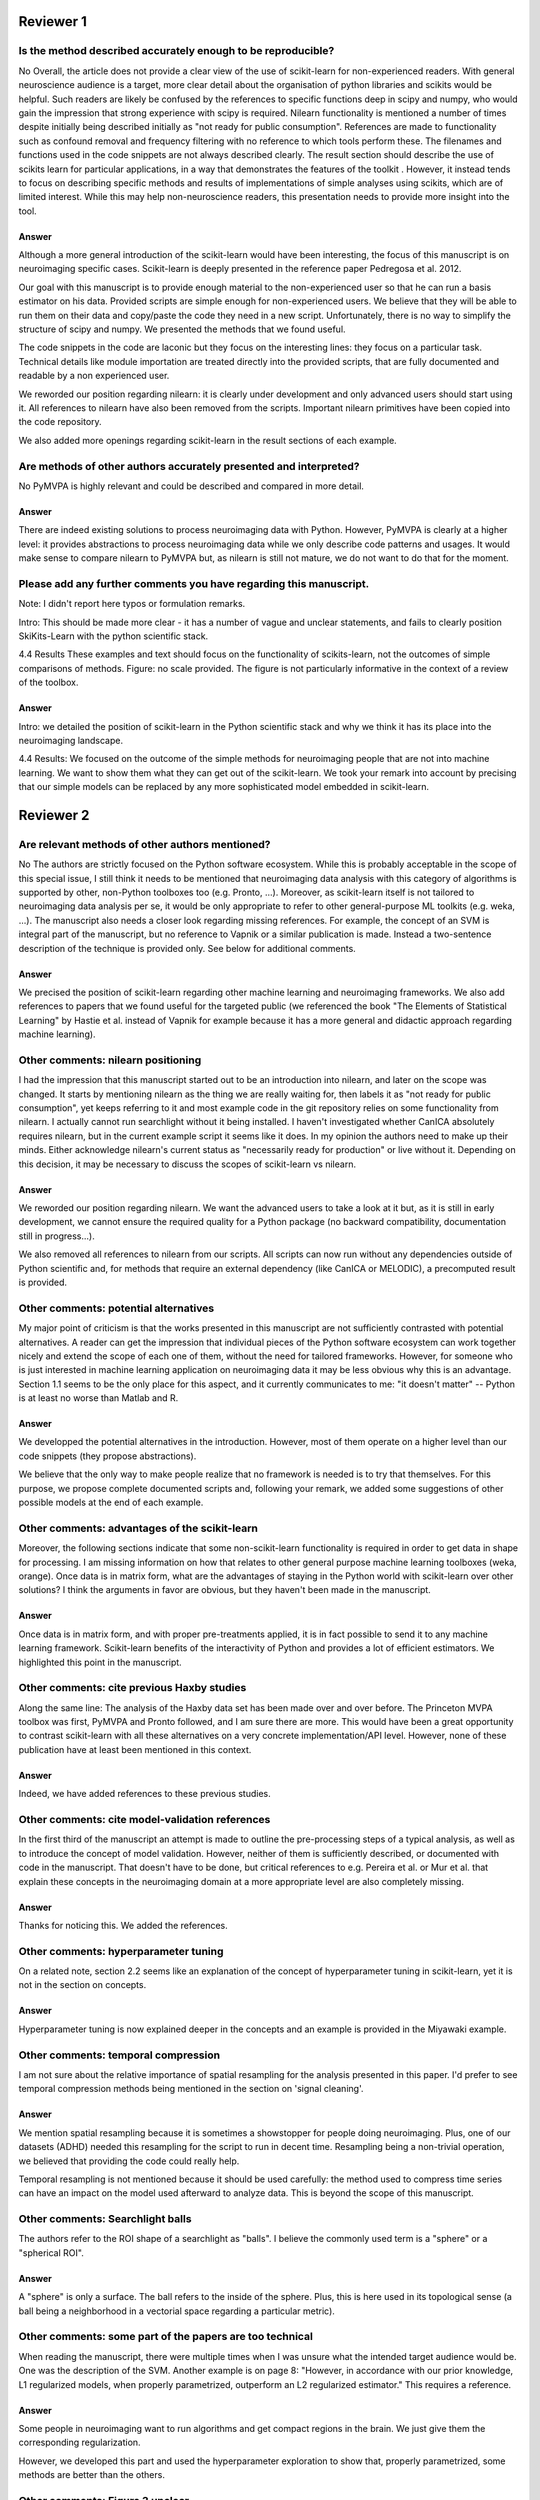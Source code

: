 Reviewer 1
==========

Is the method described accurately enough to be reproducible?
-------------------------------------------------------------

No
Overall, the article does not provide a clear view of the use of scikit-learn
for non-experienced readers. With general neuroscience audience is a target,
more clear detail about the organisation of python libraries and scikits would
be helpful. Such readers are likely be confused by the references to specific
functions deep in scipy and numpy, who would gain the impression that strong
experience with scipy is required. Nilearn functionality is mentioned a number
of times despite initially being described initially as "not ready for public
consumption". References are made to functionality such as confound removal and
frequency filtering with no reference to which tools perform these. The
filenames and functions used in the code snippets are not always described
clearly. The result section should describe the use of scikits learn for
particular applications, in a way that demonstrates the features of the toolkit
. However, it instead tends to focus on describing specific methods and results
of implementations of simple analyses using scikits, which are of limited
interest. While this may help non-neuroscience readers, this presentation needs
to provide more insight into the tool.

Answer
......

Although a more general introduction of the scikit-learn would have been
interesting, the focus of this manuscript is on neuroimaging specific cases.
Scikit-learn is deeply presented in the reference paper Pedregosa et al. 2012.

Our goal with this manuscript is to provide enough material to the
non-experienced user so that he can run a basis estimator on his data. Provided
scripts are simple enough for non-experienced users. We believe that they will
be able to run them on their data and copy/paste the code they need in a new
script. Unfortunately, there is no way to simplify the structure of scipy and
numpy. We presented the methods that we found useful.

The code snippets in the code are laconic but they focus on the interesting
lines: they focus on a particular task. Technical details like module
importation are treated directly into the provided scripts, that are fully
documented and readable by a non experienced user.

We reworded our position regarding nilearn: it is clearly under development and
only advanced users should start using it. All references to nilearn have also
been removed from the scripts. Important nilearn primitives have been copied
into the code repository.

We also added more openings regarding scikit-learn in the result sections of
each example.


Are methods of other authors accurately presented and interpreted?
------------------------------------------------------------------

No
PyMVPA is highly relevant and could be described and compared in more detail.

Answer
......

There are indeed existing solutions to process neuroimaging data with Python.
However, PyMVPA is clearly at a higher level: it provides abstractions to
process neuroimaging data while we only describe code patterns and usages.
It would make sense to compare nilearn to PyMVPA but, as nilearn is still not
mature, we do not want to do that for the moment.


Please add any further comments you have regarding this manuscript.
-------------------------------------------------------------------

Note: I didn't report here typos or formulation remarks.

Intro: This should be made more clear - it has a number of vague and unclear
statements, and fails to clearly position SkiKits-Learn with the python scientific
stack.

4.4 Results These examples and text should focus on the functionality of scikits-learn,
not the outcomes of simple comparisons of methods. Figure: no scale provided. The
figure is not particularly informative in the context of a review of the toolbox.

Answer
......

Intro: we detailed the position of scikit-learn in the Python scientific stack
and why we think it has its place into the neuroimaging landscape.

4.4 Results:
We focused on the outcome of the simple methods for neuroimaging people that are
not into machine learning. We want to show them what they can get out of the
scikit-learn. We took your remark into account by precising that our simple
models can be replaced by any more sophisticated model embedded in scikit-learn.





Reviewer 2
==========

Are relevant methods of other authors mentioned?
------------------------------------------------

No
The authors are strictly focused on the Python software ecosystem. While this
is probably acceptable in the scope of this special issue, I still think it
needs to be mentioned that neuroimaging data analysis with this category of
algorithms is supported by other, non-Python toolboxes too (e.g. Pronto, ...).
Moreover, as scikit-learn itself is not tailored to neuroimaging data analysis
per se, it would be only appropriate to refer to other general-purpose ML
toolkits (e.g. weka, ...). The manuscript also needs a closer look regarding
missing references. For example, the concept of an SVM is integral part of the
manuscript, but no reference to Vapnik or a similar publication is made. Instead
a two-sentence description of the technique is provided only. See below for
additional comments.

Answer
......

We precised the position of scikit-learn regarding other machine learning and
neuroimaging frameworks. We also add references to papers that we found useful
for the targeted public (we referenced the book "The Elements of Statistical
Learning" by Hastie et al. instead of Vapnik for example because it has a more
general and didactic approach regarding machine learning).

Other comments: nilearn positioning
-----------------------------------

I had the impression that this manuscript started out to be an introduction into
nilearn, and later on the scope was changed. It starts by mentioning nilearn as
the thing we are really waiting for, then labels it as "not ready for public
consumption", yet keeps referring to it and most example code in the git
repository relies on some functionality from nilearn. I actually cannot run
searchlight without it being installed. I haven't investigated whether CanICA
absolutely requires nilearn, but in the current example script it seems like it
does. In my opinion the authors need to make up their minds. Either acknowledge
nilearn's current status as "necessarily ready for production" or live without
it. Depending on this decision, it may be necessary to discuss the scopes of
scikit-learn vs nilearn.

Answer
......

We reworded our position regarding nilearn. We want the advanced users to take a
look at it but, as it is still in early development, we cannot ensure the
required quality for a Python package (no backward compatibility, documentation
still in progress...).

We also removed all references to nilearn from our scripts. All scripts can now
run without any dependencies outside of Python scientific and, for methods that
require an external dependency (like CanICA or MELODIC), a precomputed result is
provided.

Other comments: potential alternatives
--------------------------------------

My major point of criticism is that the works presented in this manuscript are
not sufficiently contrasted with potential alternatives. A reader can get the
impression that individual pieces of the Python software ecosystem can work
together nicely and extend the scope of each one of them, without the need for
tailored frameworks. However, for someone who is just interested in machine
learning application on neuroimaging data it may be less obvious why this is an
advantage. Section 1.1 seems to be the only place for this aspect, and it
currently communicates to me: "it doesn't matter" -- Python is at least no worse
than Matlab and R.

Answer
......

We developped the potential alternatives in the introduction. However, most of
them operate on a higher level than our code snippets (they propose
abstractions).

We believe that the only way to make people realize that no framework is needed
is to try that themselves. For this purpose, we propose complete documented
scripts and, following your remark, we added some suggestions of other possible
models at the end of each example.

Other comments: advantages of the scikit-learn
----------------------------------------------

Moreover, the following sections indicate that some non-scikit-learn
functionality is required in order to get data in shape for processing. I am
missing information on how that relates to other general purpose machine
learning toolboxes (weka, orange). Once data is in matrix form, what are the
advantages of staying in the Python world with scikit-learn over other
solutions? I think the arguments in favor are obvious, but they haven't been
made in the manuscript.

Answer
......

Once data is in matrix form, and with proper pre-treatments applied, it is in
fact possible to send it to any machine learning framework. Scikit-learn
benefits of the interactivity of Python and provides a lot of efficient
estimators. We highlighted this point in the manuscript.

Other comments: cite previous Haxby studies
-------------------------------------------

Along the same line: The analysis of the Haxby data set has been made over and
over before. The Princeton MVPA toolbox was first, PyMVPA and Pronto followed,
and I am sure there are more. This would have been a great opportunity to
contrast scikit-learn with all these alternatives on a very concrete
implementation/API level. However, none of these publication have at least been
mentioned in this context. 

Answer
......

Indeed, we have added references to these previous studies.

Other comments: cite model-validation references
------------------------------------------------

In the first third of the manuscript an attempt is made to outline the
pre-processing steps of a typical analysis, as well as to introduce the concept
of model validation. However, neither of them is sufficiently described, or
documented with code in the manuscript. That doesn't have to be done, but
critical references to e.g. Pereira et al. or Mur et al. that explain these
concepts in the neuroimaging domain at a more appropriate level are also
completely missing.

Answer
......

Thanks for noticing this. We added the references.


Other comments: hyperparameter tuning
-------------------------------------

On a related note, section 2.2 seems like an explanation of the concept of
hyperparameter tuning in scikit-learn, yet it is not in the section on
concepts.

Answer
......

Hyperparameter tuning is now explained deeper in the concepts and an example is
provided in the Miyawaki example.

Other comments: temporal compression
------------------------------------

I am not sure about the relative importance of spatial resampling for the
analysis presented in this paper. I'd prefer to see temporal compression methods
being mentioned in the section on 'signal cleaning'.

Answer
......

We mention spatial resampling because it is sometimes a showstopper for people
doing neuroimaging. Plus, one of our datasets (ADHD) needed this resampling for
the script to run in decent time. Resampling being a non-trivial operation, we
believed that providing the code could really help.

Temporal resampling is not mentioned because it should be used carefully: the
method used to compress time series can have an impact on the model used afterward to
analyze data. This is beyond the scope of this manuscript.

Other comments: Searchlight balls
---------------------------------

The authors refer to the ROI shape of a searchlight as "balls". I believe the
commonly used term is a "sphere" or a "spherical ROI".

Answer
......

A "sphere" is only a surface. The ball refers to the inside of the sphere. Plus,
this is here used in its topological sense (a ball being a
neighborhood in a vectorial space regarding a particular metric).

Other comments: some part of the papers are too technical
---------------------------------------------------------

When reading the manuscript, there were multiple times when I was unsure what
the intended target audience would be. One was the description of the SVM.
Another example is on page 8: "However, in accordance with our prior knowledge,
L1 regularized models, when properly parametrized, outperform an L2 regularized
estimator." This requires a reference.

Answer
......

Some people in neuroimaging want to run algorithms and get compact regions in
the brain. We just give them the corresponding regularization.

However, we developed this part and used the hyperparameter exploration to show
that, properly parametrized, some methods are better than the others.

Other comments: Figure 3 unclear
--------------------------------

The caption of figure 3 talks about "the pixel highlighted". However, panel (a),
(c), and (f) have a t-shaped area of four pixels highlighted. This should be
clarified.

Answer
......

There is a difference here between image pixels and brain voxels. One pixel is
highlighted and, in fact, four voxels are highlighted in the brain
representations. This has been detailed in the corresponding caption and the
related text.

Other comments: missing ICA analysis
------------------------------------

Figure 4 shows the results for different ICA implementations. There should be a
statement on why they are all different. Especially Melodic (probably most
widely used in this domain) vs the others. One can't even tell whether it is a
sign difference, as no colorbar is available. Alternatively, de-emphasize the
relevance of this figure. Currently it says: "On fig. 4 we compare a simple
concat ICA as implemented by the code above to more sophisticated multi-subject
methods, ...". But the actual comparison is left to the reader.

Answer
......

We did not insist on ICA because it is not possible to make statements from a
particular map. Plus, we tried to get the best out of each method but they are
subject to high variability.

We added a colorbar, flipped the sign of some maps so that they look alike and
made the only statement we could do out of this analysis: sophisticated methods
present less noise than the simplest group ICA strategy.

Other comments: show the advantages of the scikit-learn
-------------------------------------------------------

I understand that there may not be room for this anymore, but, in my opinion,
one of the most valuable aspects of scikit-learn is the breadth of functionality
without the "frameworkiness" that usually comes with it. This enables quick
prototyping of new ideas. I am sure that scikit-learn has more things like the
grid_to_graph function in its repository. A more comprehensive overview of what
functionality is interesting in the neuroimaging data context would be very well
appreciated. 

Answer
......

This is exactly the take-home message of this paper: thanks to scikit-learn, 
it is possible to run an analysis on neuroimaging data with a simple script.
Following your recommendation, we insisted on scikit-learn versatility all along
the paper. But what we really want is to give people the will to take our
example scripts and run them on their data. We want them to found by themselves
that it is very easy to change the regularization of a model or simply change
the whole model. I hope that this message is now clearer in the paper.
